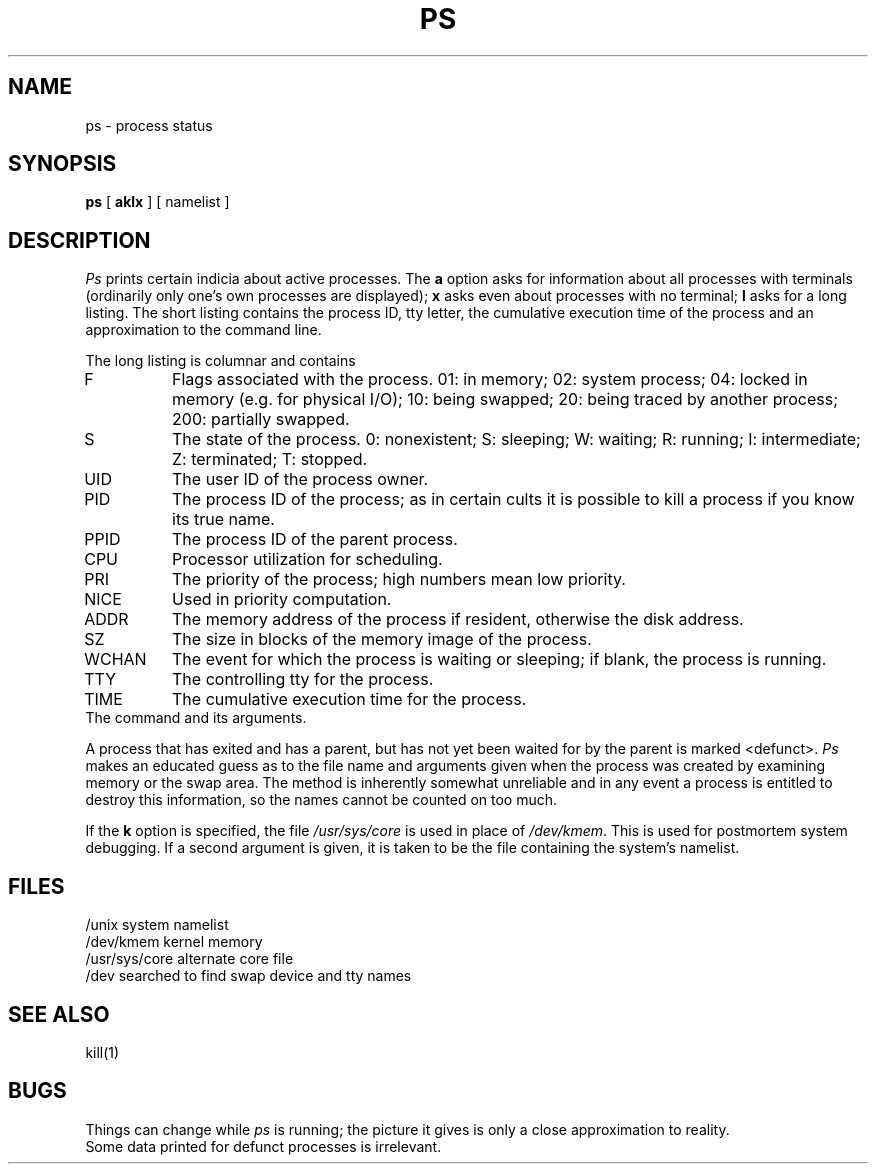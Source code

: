 .TH PS 1 "UNIX/32V"
.SH NAME
ps \- process status
.SH SYNOPSIS
.B ps
[
.B aklx
]
[ namelist ]
.SH DESCRIPTION
.I Ps
prints certain indicia about active
processes.
The
.B a
option asks for information about all processes with terminals (ordinarily
only one's own processes are displayed);
.B x
asks even about processes with no terminal;
.B l
asks for a long listing.
The short listing contains the process ID, tty letter,
the cumulative execution time of the process and an
approximation to the command line.
.PP
The long listing is columnar and contains
.TP
F
Flags associated with the process.
01: in memory;
02: system process;
04: locked in memory (e.g. for physical I/O);
10: being swapped;
20: being traced by another process;
200: partially swapped.
.TP
S
The state of the process.
0: nonexistent;
S: sleeping;
W: waiting;
R: running;
I: intermediate;
Z: terminated;
T: stopped.
.TP
UID
The user ID of the process owner.
.TP
PID
The process ID of the process; as in certain cults it is possible to kill a process
if you know its true name.
.TP
PPID
The process ID of the parent process.
.TP
CPU
Processor utilization for scheduling.
.TP
PRI
The priority of the
process; high numbers mean low priority.
.TP
NICE
Used in priority computation.
.TP
ADDR
The memory address of the process if resident,
otherwise the disk address.
.TP
SZ
The size in blocks of the memory image of the process.
.TP
WCHAN
The event for which the process is waiting or sleeping;
if blank, the process is running.
.TP
TTY
The controlling tty for the process.
.TP
TIME
The cumulative execution time for the process.
.TP TIME
The command and its arguments.
.DT
.PP
A process that has exited and has a parent, but has not
yet been waited for by the parent is marked <defunct>.
.I Ps
makes an educated guess as to the file name
and arguments given when the process was created
by examining memory or the swap area.
The method is inherently somewhat unreliable and in any event
a process is entitled to destroy this information,
so the names cannot be counted on too much.
.PP
If the
.B k
option is specified,
the file
.I /usr/sys/core
is used in place of
.IR /dev/kmem .
This is used for
postmortem system debugging.
If a second argument is given,
it is taken to be the file containing the system's namelist.
.SH FILES
.ta \w'/usr/sys/core 'u
/unix		system namelist
.br
/dev/kmem	kernel memory
.br
/usr/sys/core	alternate core file
.br
/dev		searched to find swap device and tty names
.SH "SEE ALSO"
kill(1)
.SH BUGS
Things can change while
.I ps
is running; the picture it gives is only a close
approximation to reality.
.br
Some data printed for defunct processes is irrelevant.
